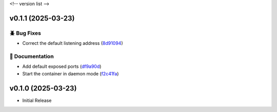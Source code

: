 .. _changelog:

<!-- version list -->

.. _changelog-v0.1.1:

v0.1.1 (2025-03-23)
===================

🪲 Bug Fixes
------------

* Correct the default listening address (`8d91094`_)

📖 Documentation
----------------

* Add default exposed ports (`df9a90d`_)

* Start the container in daemon mode (`f2c41fa`_)

.. _8d91094: https://github.com/Illustar0/gtm-proxy/commit/8d910944f3c3feb071da806c864c4429002ff131
.. _df9a90d: https://github.com/Illustar0/gtm-proxy/commit/df9a90dd65002c62304a038624d88cf1c9fe3fa6
.. _f2c41fa: https://github.com/Illustar0/gtm-proxy/commit/f2c41fa59c68487d0d2bb5acd382079a3ea22f0c


.. _changelog-v0.1.0:

v0.1.0 (2025-03-23)
===================

* Initial Release
